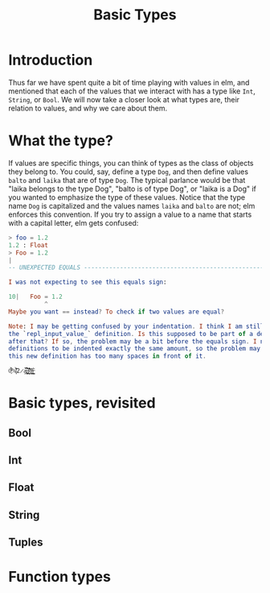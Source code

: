 #+TITLE: Basic Types

* Introduction
Thus far we have spent quite a bit of time playing with values in elm, and mentioned that each of the values that we interact with has a type like ~Int~, ~String~, or ~Bool~. We will now take a closer look at what types are, their relation to values, and why we care about them.

* What the type?
If values are specific things, you can think of types as the class of objects they belong to. You could, say, define a type ~Dog~, and then define values ~balto~ and ~laika~ that are of type ~Dog~. The typical parlance would be that "laika belongs to the type Dog", "balto is of type Dog", or "laika is a Dog" if you wanted to emphasize the type of these values. Notice that the type name ~Dog~ is capitalized and the values names ~laika~ and ~balto~ are not; elm enforces this convention. If you try to assign a value to a name that starts with a capital letter, elm gets confused:
#+BEGIN_SRC elm
> foo = 1.2
1.2 : Float
> Foo = 1.2
|
-- UNEXPECTED EQUALS ------------------------------------------------------ REPL

I was not expecting to see this equals sign:

10|   Foo = 1.2
          ^
Maybe you want == instead? To check if two values are equal?

Note: I may be getting confused by your indentation. I think I am still parsing
the `repl_input_value_` definition. Is this supposed to be part of a definition
after that? If so, the problem may be a bit before the equals sign. I need all
definitions to be indented exactly the same amount, so the problem may be that
this new definition has too many spaces in front of it.
#+END_SRC


~0̵̞͒̉̈%̸̞̀̾͑̋ͅ2̷̯̌æ̷̪̪̬̥̌̉͒͝)̸̻̯͉̏̐͛̇)̴̹̞̬͗̊͘)̶̖̹͇̬͛͘~

* Basic types, revisited
** Bool

** Int

** Float

** String

** Tuples

* Function types
